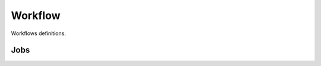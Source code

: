Workflow
--------

Workflows definitions.

Jobs
++++

.. uml::

    @startuml

    [*] --> created
    created --> pending : submit
    pending --> in_qa : workaround_qa
    pending --> awaiting_assets : workaround_upload
    pending --> scheduling: assign
    pending --> published: publish
    published --> pending: retract
    published --> scheduling: self_assign
    published : available as "job poll"
    scheduling --> scheduled: schedule
    scheduled --> scheduling: scheduling_issues
    awaiting_assets --> scheduling: scheduling_issues
    scheduled --> awaiting_assets: ready_for_upload
    awaiting_assets --> in_qa: upload
    in_qa --> awaiting_assets: reject
    in_qa --> approved: approve
    approved --> in_qa: retract_approval
    approved --> revision: deliver
    revision --> in_qa: customer_reject
    revision --> completed: customer_approve
    revision --> cancelled: cancel
    completed --> [*]
    cancelled --> [*]
    @enduml
